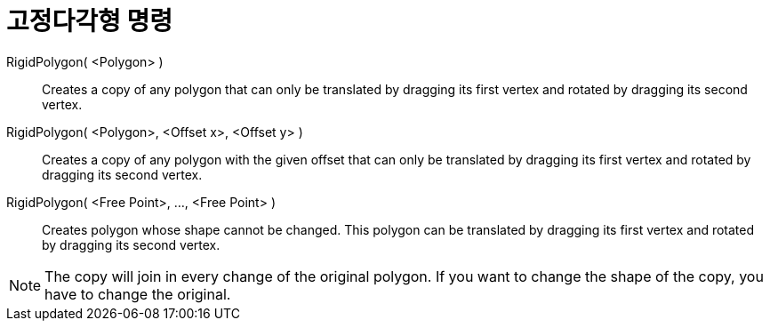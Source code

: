 = 고정다각형 명령
:page-en: commands/RigidPolygon
ifdef::env-github[:imagesdir: /ko/modules/ROOT/assets/images]

RigidPolygon( <Polygon> )::
  Creates a copy of any polygon that can only be translated by dragging its first vertex and rotated by dragging its
  second vertex.

RigidPolygon( <Polygon>, <Offset x>, <Offset y> )::
  Creates a copy of any polygon with the given offset that can only be translated by dragging its first vertex and
  rotated by dragging its second vertex.

RigidPolygon( <Free Point>, ..., <Free Point> )::
  Creates polygon whose shape cannot be changed. This polygon can be translated by dragging its first vertex and rotated
  by dragging its second vertex.

[NOTE]
====

The copy will join in every change of the original polygon. If you want to change the shape of the copy, you have to
change the original.

====
